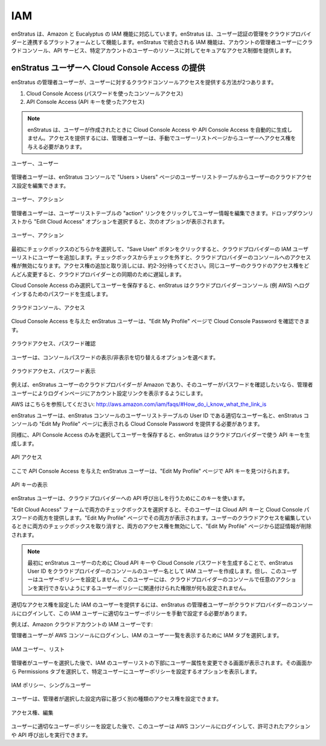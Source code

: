 IAM
---

..
    enStratus now supports the IAM feature for Amazon and Eucalyptus cloud environments.
    enStratus acts as a nexus through which authoritative user management is coordinated with
    the cloud provider. The integrated IAM feature in enStratus allows an administrator user
    of an account to securely control access to cloud console and api services and resources
    for users in that particular account. 

enStratus は、Amazon と Eucalyptus の IAM 機能に対応しています。enStratus は、ユーザー認証の管理をクラウドプロバイダーと連携するプラットフォームとして機能します。enStratus で統合される IAM 機能は、アカウントの管理者ユーザーにクラウドコンソール、API サービス、特定アカウントのユーザーのリソースに対してセキュアなアクセス制御を提供します。

..
    Providing Cloud Console Access for enStratus Users
    ~~~~~~~~~~~~~~~~~~~~~~~~~~~~~~~~~~~~~~~~~~~~~~~~~~

enStratus ユーザーへ Cloud Console Access の提供
~~~~~~~~~~~~~~~~~~~~~~~~~~~~~~~~~~~~~~~~~~~~~~~~

..
    There are two ways an admin enStratus user can provide cloud console access to users.

enStratus の管理者ユーザーが、ユーザーに対するクラウドコンソールアクセスを提供する方法が2つあります。

..
    #. Cloud Console Access (Console Access using password)
    #. API Console Access  (API Access using API keys)

#. Cloud Console Access (パスワードを使ったコンソールアクセス)
#. API Console Access (API キーを使ったアクセス)

.. note::
   ..
       enStratus does not automatically generate Cloud Console Access and API Console
       Access when the user is created. In order to provide access, an admin user must manually
       grant access to the user from the user list page. 

   enStratus は、ユーザーが作成されたときに Cloud Console Access や API Console Access を自動的に生成しません。アクセスを提供するには、管理者ユーザーは、手動でユーザーリストページからユーザーへアクセス権を与える必要があります。

..
   Users, Users

.. figure:: ./images/image10.png
   :height: 150px
   :width: 700 px
   :scale: 95 %
   :alt: Users, Users
   :align: center

   ユーザー、ユーザー

..
    An admin user can edit a user’s cloud access settings in the User List table of the Users
    > Users page in the enStratus console.

管理者ユーザーは、enStratus コンソールで "Users > Users" ページのユーザーリストテーブルからユーザーのクラウドアクセス設定を編集できます。

..
   Users, Actions

.. figure:: ./images/image05.png
   :height: 250px
   :width: 400 px
   :scale: 95 %
   :alt: Users, Actions
   :align: center

   ユーザー、アクション

..
    The admin user can edit a user by clicking the ‘actions’ link in the User List table.
    Selecting the ‘Edit Cloud Access’ option from the drop down list will prompt the user with
    the following options:

管理者ユーザーは、ユーザーリストテーブルの "action" リンクをクリックしてユーザー情報を編集できます。ドロップダウンリストから "Edit Cloud Access" オプションを選択すると、次のオプションが表示されます。

..
   Users, Actions

.. figure:: ./images/image09.png
   :height: 250px
   :width: 400 px
   :scale: 95 %
   :alt: Users, Actions
   :align: center

   ユーザー、アクション

..
    Checking either one of the boxes for the first time and clicking the Save User button will
    add the user to the cloud provider’s IAM user list. Unchecking the boxes will revoke the
    user’s access to the cloud provider’s console. Please wait about 2-3 minutes between
    adding and revoking accesses. Modifying the same user’s cloud access rapidly can result in
    a delay synchronizing with the cloud provider.

最初にチェックボックスのどちらかを選択して、"Save User" ボタンをクリックすると、クラウドプロバイダーの IAM ユーザーリストにユーザーを追加します。チェックボックスからチェックを外すと、クラウドプロバイダーのコンソールへのアクセス権が無効になります。アクセス権の追加と取り消しには、約2-3分待ってください。同じユーザーのクラウドのアクセス権をどんどん変更すると、クラウドプロバイダーとの同期のために遅延します。

..
    When only Cloud Console Access is checked and the user is saved, enStratus will generate a
    login password which can be used by that user to login to the cloud provider (e.g. AWS)
    console. 

Cloud Console Access のみ選択してユーザーを保存すると、enStratus はクラウドプロバイダーコンソール (例 AWS) へログインするためのパスワードを生成します。

..
   Cloud Console, Access

.. figure:: ./images/image06.png
   :height: 300px
   :width: 400 px
   :scale: 95 %
   :alt: Cloud Console, Access
   :align: center

   クラウドコンソール、アクセス

..
    An enStratus user who has been granted Cloud Console Access can check their Cloud Console
    Password under the ‘Edit My Profile’ page.

Cloud Console Access を与えた enStratus ユーザーは、"Edit My Profile" ページで Cloud Console Password を確認できます。

..
   Cloud Access, Check Password

.. figure:: ./images/image02.png
   :height: 150px
   :width: 400 px
   :scale: 95 %
   :alt: Cloud Access, Check Password
   :align: center

   クラウドアクセス、パスワード確認

..
    The user will have the option to show or hide the console password.

ユーザーは、コンソールパスワードの表示/非表示を切り替えるオプションを選べます。

..
   Cloud Access, Show Password

.. figure:: ./images/image07.png
   :height: 100px
   :width: 400 px
   :scale: 95 %
   :alt: Cloud Access, Show Password
   :align: center

   クラウドアクセス、パスワード表示

..
    For example, if the enStratus user’s cloud provider is Amazon and the user wants to verify
    the password, the user should be provided with an account specific link for the login page
    by the admin user. 

例えば、enStratus ユーザーのクラウドプロバイダーが Amazon であり、そのユーザーがパスワードを確認したいなら、管理者ユーザーによりログインページにアカウント設定リンクを表示するようにします。

..
    For AWS see: http://aws.amazon.com/iam/faqs/#How_do_i_know_what_the_link_is

AWS はこちらを参照してください: http://aws.amazon.com/iam/faqs/#How_do_i_know_what_the_link_is

..
    Then the enStratus user will have to provide the proper username,  which is the User ID
    from the User List table in the enStratus console, and the Cloud Console Password, which
    is displayed in the ‘Edit My Profile’ page of the enStratus Console. 

enStratus ユーザーは、enStratus コンソールのユーザーリストテーブルの User ID である適切なユーザー名と、enStratus コンソールの "Edit My Profile" ページに表示される Cloud Console Password を提供する必要があります。

..
    Similarly when only the API Console Access is checked and the user is saved, enStratus
    will generate API keys with the underlying cloud provider. 

同様に、API Console Access のみを選択してユーザーを保存すると、enStratus はクラウドプロバイダーで使う API キーを生成します。

..
   API Access

.. figure:: ./images/image01.png
   :height: 300px
   :width: 400 px
   :scale: 95 %
   :alt: API Access
   :align: center

   API アクセス

..
    An enStratus user who has been granted API Console Access can now find their API access
    keys under ‘Edit My Profile’ page.

ここで API Console Access を与えた enStratus ユーザーは、"Edit My Profile" ページで API キーを見つけられます。

..
   View API Keys

.. figure:: ./images/image00.png
   :height: 150px
   :width: 400 px
   :scale: 95 %
   :alt: View API Keys
   :align: center

   API キーの表示

..
    The enStratus user can use these keys to make API calls to the cloud provider.

enStratus ユーザーは、クラウドプロバイダーへの API 呼び出しを行うためにこのキーを使います。

..
    If both of the boxes in the Edit Cloud Access form are checked, then the user is provided
    with both Cloud API keys and a Cloud Console password, and they are both displayed under
    the ‘Edit My Profile’ page. If both the boxes are unchecked while editing a user’s cloud
    access then both kinds of access are revoked and credentials are removed from the ‘Edit My
    Profile’ page.

"Edit Cloud Access" フォームで両方のチェックボックスを選択すると、そのユーザーは Cloud API キーと Cloud Console パスワードの両方を提供します。"Edit My Profile" ページでその両方が表示されます。ユーザーのクラウドアクセスを編集しているときに両方のチェックボックスを取り消すと、両方のアクセス権を無効にして、"Edit My Profile" ページから認証情報が削除されます。

.. note::
   ..
       Generating a cloud console access password or API access keys for an enStratus user
       for the first time creates an IAM user with the enStratus User Id as their username in the
       cloud provider’s console but does not attach a user policy to the user. The user will not
       have any set of permissions associated with it which prevents the user from performing any
       actions in the cloud provider’s console. 

   最初に enStratus ユーザーのために Cloud API キーや Cloud Console パスワードを生成することで、enStratus User ID をクラウドプロバイダーのコンソールのユーザー名として IAM ユーザーを作成します。但し、このユーザーはユーザーポリシーを設定しません。このユーザーには、クラウドプロバイダーのコンソールで任意のアクションを実行できないようにするユーザーポリシーに関連付けられた権限が何も設定されません。

..
    In order to provide an IAM user with proper access rights, the admin enStratus user must
    log into the cloud provider’s console and manually attach the proper user policy to the
    IAM user.  

適切なアクセス権を設定した IAM のユーザーを提供するには、enStratus の管理者ユーザーがクラウドプロバイダーのコンソールにログインして、この IAM ユーザーに適切なユーザーポリシーを手動で設定する必要があります。

..
    For example, for an IAM user in an Amazon cloud account:

例えば、Amazon クラウドアカウントの IAM ユーザーです:

..
    The admin user will log on to AWS console and select the IAM tab to display the list of IAM users.

管理者ユーザーが AWS コンソールにログインし、IAM のユーザー一覧を表示するために IAM タブを選択します。

..
   IAM Users, List

.. figure:: ./images/image04.png
   :height: 250px
   :width: 600 px
   :scale: 95 %
   :alt: IAM Users, List
   :align: center

   IAM ユーザー、リスト

..
    After the admin selects a user, a window below the IAM user list is displayed that allows
    for modifying the user’s attributes. Selecting the Permissions tab from that window will
    show the option to attach a user policy to a particular user. 

管理者がユーザーを選択した後で、IAM のユーザーリストの下部にユーザー属性を変更できる画面が表示されます。その画面から Permissions タブを選択して、特定ユーザーにユーザーポリシーを設定するオプションを表示します。

..
   IAM Policy, Single User

.. figure:: ./images/image08.png
   :height: 250px
   :width: 800 px
   :scale: 95 %
   :alt: IAM Policy, Single User
   :align: center

   IAM ポリシー、シングルユーザー

..
    A user can then be attached to different types of access rights based on the configuration
    selected by an administrator.

ユーザーは、管理者が選択した設定内容に基づく別の種類のアクセス権を設定できます。

..
   Access Rights, Edit

.. figure:: ./images/image03.png
   :height: 300px
   :width: 400 px
   :scale: 95 %
   :alt: Access Rights, Edit
   :align: center

   アクセス権、編集

..
    After the user has been attached to an appropriate user policy, the user will be able to
    log in to the AWS console and perform permissible actions and/or make permissible API
    calls.

ユーザーに適切なユーザーポリシーを設定した後で、このユーザーは AWS コンソールにログインして、許可されたアクションや API 呼び出しを実行できます。
